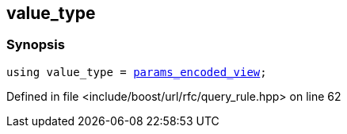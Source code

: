 :relfileprefix: ../../../
[#B3A06811E0B8A5C58BF6FAA1C5CBEF05AC01AE61]
== value_type



=== Synopsis

[source,cpp,subs="verbatim,macros,-callouts"]
----
using value_type = xref:reference/boost/urls/params_encoded_view.adoc[params_encoded_view];
----

Defined in file <include/boost/url/rfc/query_rule.hpp> on line 62

